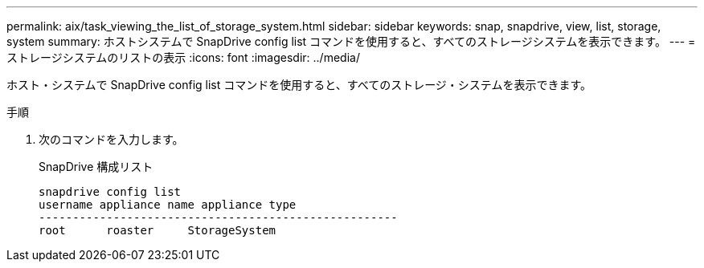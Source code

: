 ---
permalink: aix/task_viewing_the_list_of_storage_system.html 
sidebar: sidebar 
keywords: snap, snapdrive, view, list, storage, system 
summary: ホストシステムで SnapDrive config list コマンドを使用すると、すべてのストレージシステムを表示できます。 
---
= ストレージシステムのリストの表示
:icons: font
:imagesdir: ../media/


[role="lead"]
ホスト・システムで SnapDrive config list コマンドを使用すると、すべてのストレージ・システムを表示できます。

.手順
. 次のコマンドを入力します。
+
SnapDrive 構成リスト

+
[listing]
----
snapdrive config list
username appliance name appliance type
-----------------------------------------------------
root      roaster     StorageSystem
----

